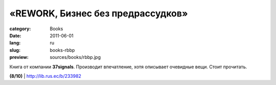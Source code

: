 «REWORK, Бизнес без предрассудков»
##################################

:category: Books
:date: 2011-06-01
:lang: ru
:slug: books-rbbp
:preview: sources/books/rbbp.jpg

.. image:: sources/books/rbbp.jpg
    :class: book_preview

Книга от компании **37signals**. Производит впечатление, хотя
описывает очевидные вещи. Стоит прочитать.

**(8/10)** | http://lib.rus.ec/b/233982
